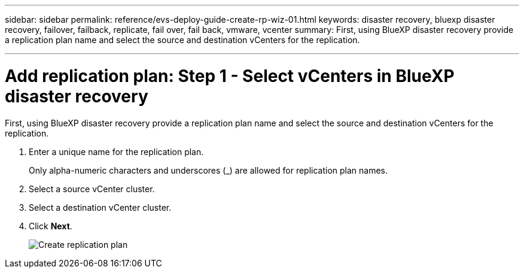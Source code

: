 ---
sidebar: sidebar
permalink: reference/evs-deploy-guide-create-rp-wiz-01.html
keywords: disaster recovery, bluexp disaster recovery, failover, failback, replicate, fail over, fail back, vmware, vcenter 
summary: First, using BlueXP disaster recovery provide a replication plan name and select the source and destination vCenters for the replication.

---

= Add replication plan: Step 1 - Select vCenters in BlueXP disaster recovery

:hardbreaks:
:icons: font
:imagesdir: ../media/use/

[.lead]
First, using BlueXP disaster recovery provide a replication plan name and select the source and destination vCenters for the replication. 



. Enter a unique name for the replication plan.
+
Only alpha-numeric characters and underscores (_) are allowed for replication plan names.

. Select a source vCenter cluster.

. Select a destination vCenter cluster.

. Click *Next*.
+
image:evs-create-rp-wiz-a-1-4.png[Create replication plan, select vCenters]
 
